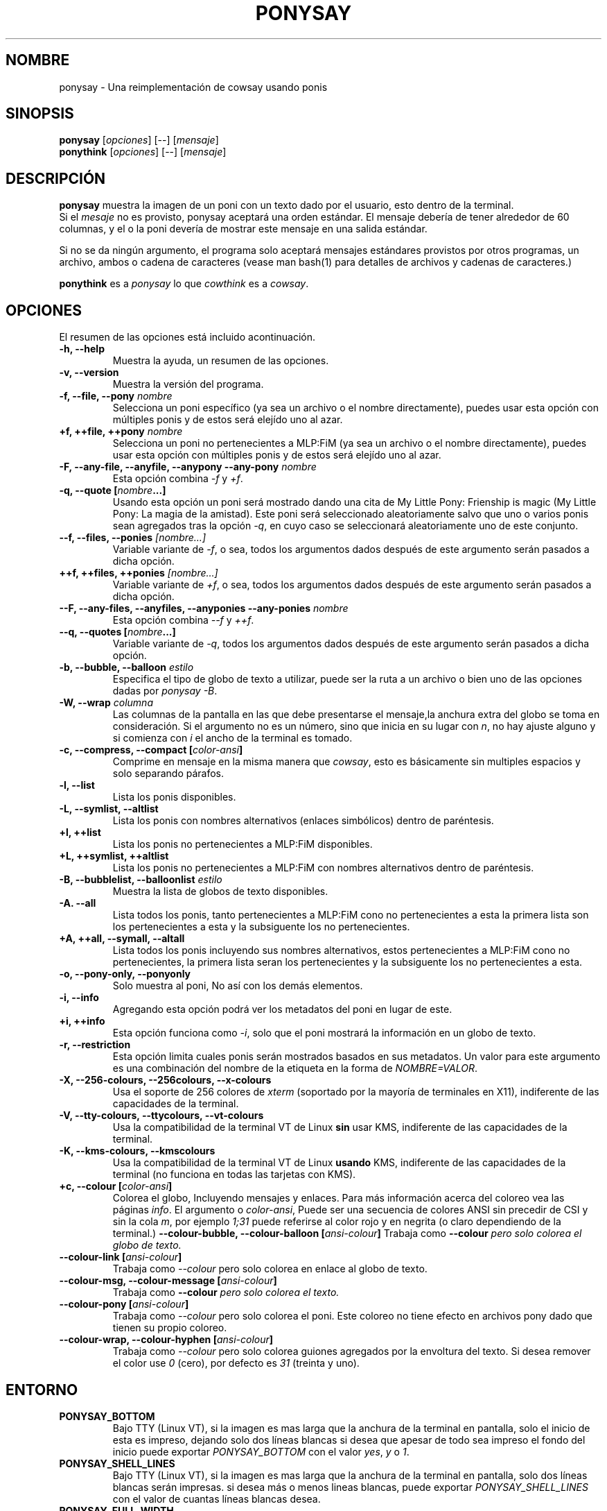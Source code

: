 .TH PONYSAY 6 "Abril 05 de 2013"
.SH NOMBRE
ponysay \- Una reimplementación de cowsay usando ponis
.SH SINOPSIS
.B ponysay
.RI [ opciones ]
[--]
.RI [ mensaje ]
.br
.B ponythink
.RI [ opciones ]
[--]
.RI [ mensaje ]
.br
.SH DESCRIPCIÓN
.PP
\fBponysay\fP muestra la imagen de un poni con un texto dado por el usuario,
esto dentro de la terminal.
.br
Si el \fImesaje\fP no es provisto, ponysay aceptará una orden estándar.
El mensaje debería de tener alrededor de 60 columnas, y el o la poni devería
de mostrar este mensaje en una salida estándar.
.PP
Si no se da ningún argumento, el programa solo aceptará mensajes estándares
provistos por otros programas, un archivo, ambos o cadena de caracteres 
(vease man bash(1) para detalles de archivos y cadenas de caracteres.)
.PP
\fBponythink\fP es a \fIponysay\fP lo que \fIcowthink\fP es a \fIcowsay\fP.
.SH OPCIONES
El resumen de las opciones está incluido acontinuación.
.TP
.B \-h, \-\-help
Muestra la ayuda, un resumen de las opciones.
.TP
.B \-v, \-\-version
Muestra la versión del programa.
.TP
.B \-f, \-\-file, \-\-pony \fInombre\fP
Selecciona un poni específico (ya sea un archivo o el nombre directamente),
puedes usar esta opción con múltiples ponis y de estos será elejído uno al azar.
.TP
.B \+f, \+\+file, \+\+pony \fInombre\fP
Selecciona un poni no pertenecientes a MLP:FiM (ya sea un archivo o el nombre
directamente), puedes usar esta opción con múltiples ponis y de estos será
elejído uno al azar.
.TP
.B \-F, \-\-any\-file, \-\-anyfile, \-\-anypony \-\-any\-pony \fInombre\fP
Esta opción combina \fI-f\fP y \fI+f\fP.
.TP
.B \-q, \-\-quote [\fInombre\fP...]
Usando esta opción un poni será mostrado dando una cita de
My Little Pony: Frienship is magic (My Little Pony: La magia de la amistad).
Este poni será seleccionado aleatoriamente salvo que uno o varios ponis sean
agregados tras la opción \fI-q\fP, en cuyo caso se seleccionará aleatoriamente
uno de este conjunto.
.TP
.B \-\-f, \-\-files, \-\-ponies \fI[nombre...]\fP
Variable variante de \fI-f\fP, o sea, todos los argumentos dados después de
este argumento serán pasados a dicha opción.
.TP
.B \+\+f, \+\+files, \+\+ponies \fI[nombre...]\fP
Variable variante de \fI+f\fP, o sea, todos los argumentos dados después de
este argumento serán pasados a dicha opción.
.TP
.B \-\-F, \-\-any\-files, \-\-anyfiles, \-\-anyponies \-\-any\-ponies \fInombre\fP
Esta opción combina \fI--f\fP y \fI++f\fP.
.TP
.B \-\-q, \-\-quotes [\fInombre\fP...]
Variable variante de \fI-q\fP, todos los argumentos dados después de este
argumento serán pasados a dicha opción.
.TP
.B \-b, \-\-bubble, \-\-balloon \fIestilo\fP
Especifica el tipo de globo de texto a utilizar, puede ser la ruta a un archivo 
o bien uno de las opciones dadas por \fIponysay -B\fP.
.TP
.B \-W, \-\-wrap \fIcolumna\fP
Las columnas de la pantalla en las que debe presentarse el mensaje,la anchura
extra del globo se toma en consideración. Si el argumento no es un número, 
sino que inicia en su lugar con \fIn\fP, no hay ajuste alguno y si comienza
con \fIi\fP el ancho de la terminal es tomado.
.TP
.B \-c, \-\-compress, \-\-compact [\fIcolor-ansi\fP]
Comprime en mensaje en la misma manera que \fIcowsay\fP, esto es básicamente
sin multiples espacios y solo separando párafos.
.TP
.B \-l, \-\-list
Lista los ponis disponibles.
.TP
.B \-L, \-\-symlist, \-\-altlist
Lista los ponis con nombres alternativos (enlaces simbólicos) dentro de
paréntesis.
.TP
.B \+l, \+\+list
Lista los ponis no pertenecientes a MLP:FiM disponibles.
.TP
.B \+L, \+\+symlist, \+\+altlist
Lista los ponis no pertenecientes a MLP:FiM con nombres alternativos dentro de 
paréntesis.
.TP
.B \-B, \-\-bubblelist, \-\-balloonlist \fIestilo\fP
Muestra la lista de globos de texto disponibles.
.TP
.B \-A. \-\-all
Lista todos los ponis, tanto pertenecientes a MLP:FiM cono no pertenecientes a 
esta la primera lista son los pertenecientes a esta y la subsiguente los no 
pertenecientes.
.TP
.B \+A, \+\+all, \-\-symall, \-\-altall
Lista todos los ponis incluyendo sus nombres alternativos, estos pertenecientes 
a MLP:FiM cono no pertenecientes, la primera lista seran los pertenecientes y la
subsiguente los no pertenecientes a esta.
.TP
.B \-o, \-\-pony\-only, \-\-ponyonly
Solo muestra al poni, No así con los demás elementos.
.TP
.B \-i, \-\-info
Agregando esta opción podrá ver los metadatos del poni en lugar de este.
.TP
.B \+i, \+\+info
Esta opción funciona como \fI-i\fP, solo que el poni mostrará la información 
en un globo de texto.
.TP
.B \-r, \-\-restriction
Esta opción limita cuales ponis serán mostrados basados en sus metadatos.
Un valor para este argumento es una combinación del nombre de la etiqueta en 
la forma de \fINOMBRE=VALOR\fP.
.TP
.B \-X, \-\-256\-colours, \-\-256colours, \-\-x\-colours
Usa el soporte de 256 colores de \fIxterm\fP (soportado por la mayoría de
terminales en X11), indiferente de las capacidades de la terminal.
.TP
.B \-V, \-\-tty\-colours, \-\-ttycolours, \-\-vt\-colours
Usa la compatibilidad de la terminal VT de Linux \fPsin\fP usar KMS, indiferente
de las capacidades de la terminal.
.TP
.TP
.B \-K, \-\-kms\-colours, \-\-kmscolours
Usa la compatibilidad de la terminal VT de Linux \fPusando\fP KMS, indiferente 
de las capacidades de la terminal (no funciona en todas las tarjetas con KMS).
.TP
.B \+c, \-\-colour [\fIcolor-ansi\fP]
Colorea el globo, Incluyendo mensajes y enlaces. Para más información acerca 
del coloreo vea las páginas \fIinfo\fP. El argumento o \fIcolor-ansi\fP, Puede 
ser una secuencia de colores ANSI sin precedir de CSI y sin la cola \fIm\fP, 
por ejemplo \fI1;31\fP puede referirse al color rojo y en negrita (o claro 
dependiendo de la terminal.)
.TB
.B \-\-colour\-bubble, \-\-colour\-balloon [\fIansi-colour\fP]
Trabaja como \fP\--colour\fI pero solo colorea el globo de texto.
.TP
.B \-\-colour\-link [\fIansi-colour\fP]
Trabaja como \fI--colour\fP pero solo colorea en enlace al globo de texto.
.TP
.B \-\-colour\-msg, \-\-colour\-message [\fIansi-colour\fP]
Trabaja como \fP--colour\fI pero solo colorea el texto.
.TP
.B \-\-colour\-pony [\fIansi-colour\fP]
Trabaja como \fI--colour\fP pero solo colorea el poni.
Este coloreo no tiene efecto en archivos pony dado que tienen su propio coloreo.
.TP
.B \-\-colour\-wrap, \-\-colour\-hyphen [\fIansi-colour\fP]
Trabaja como \fI--colour\fP pero solo colorea guiones agregados por la 
envoltura del texto.
Si desea remover el color use \fI0\fP (cero), 
por defecto es \fI31\fP (treinta y uno).
.SH ENTORNO
.TP
.B PONYSAY_BOTTOM
Bajo TTY (Linux VT), si la imagen es mas larga que la anchura de la terminal 
en pantalla, solo el inicio de esta es impreso, dejando solo dos líneas blancas 
si desea que apesar de todo sea impreso el fondo del inicio puede exportar 
\fIPONYSAY_BOTTOM\fP con el valor \fIyes\fP, \fIy\fP o \fI1\fP.
.TP
.B PONYSAY_SHELL_LINES
Bajo TTY (Linux VT), si la imagen es mas larga que la anchura de la terminal
en pantalla, solo dos líneas blancas serán impresas. si desea más o menos 
lineas blancas, puede exportar \fIPONYSAY_SHELL_LINES\fP con el valor de cuantas
líneas blancas desea.
.TP
.B PONYSAY_FULL_WIDTH
Puede exportar \fIPONYSAY_FULL_WIDTH\fP con el valor \fIyes\fP, \fIy\fP o 
\fI1\fP, si usted no desea que la salida sea truncada para que calce en la
terminal.
.TP
.B PONYSAY_TRUNCATE_HEIGHT
Exporte \fIPONYSAY_TRUNCATE_HEIGHT\fP con el valor \fIyes\fP, \fIy\fP o 
\fI1\fP, si desea truncar la salida en el largo aun si no se está dentro de 
una terminal \fIponysay\fP bajo
TTY.
.TP
.B PONYSAY_UCS_ME
Exportar \fIPONYSAY_UCS_ME\fP con el valor \fIyes\fP, \fIy\fP o \fI1\fP, si es 
que busca 'simular enlaces simbólicos' a ponis usando 
'Universal Character Set' (Conjunto de Caracteres Universal) [UCS] apuntando a 
sus nombres.
.TP
.B PONYSAY_KMS_PALETTE, PONYSAY_KMS_PALETTE_CMD
\fIPONYSAY_KMS_PALETTE\fP o \fIPONYSAY_KMS_PALETTE_CMD\fP es usado para llamar a
ponysay usando la paleta TTY tal cual es, esto es usado para mostrar a las ponis
usando la mejor calidad de colores posible si esta bajo TTY y si su video 
soporta 'Kernel Mode Seting' (KMS) y este está activo.
.TP
.B PONYSAY_TYPO_LIMIT
\fIponysay\fP es capaz de autocoregir nombres mal escritos y tipos de globo de 
texto sin conciderar la transposición de texto, por defecto si la distancia 
ponderada es mayor a 5 (cinco) para la palabra más cercana, entonces es 
ignorada la autocorrección.
Este limite puede ser cambiado si se exporta un numero a la variable 
\fIPONYSAY_TYPO_LIMIT\fI; Dejando este valor en 0 se desactiva la 
autocorrección.
.TP
.B PONYSAY_WRAP_HYPHEN
Puede exportar que usará ponysay en lugar del guión cuando se envuelven 
los mensajes.
.TP
.B PONYSAY_WRAP_LIMIT
Define cuan largo deverá de ser la palabra para que se utilice el guión.
Esta se utiliza para envolver palabras que son muy largas para que la salida 
sea lo mejor posible.
Esta no es el única condición bajo la cual puede ser cortada una palabra, 
también puede cortar si la palabra no puede encajar de otra manera.
.TP
.B PONYSAY_WRAP_EXCEED
Define cuan larga puede llegar a ser una palabra antes de que sea cortada con 
un guión.
Esta opción es usada en conjunto con \fIPONYSAY_WRAP_LIMIT\fP.
.SH BUGs
.nf
Los bugs pueden ser reportados en
.br
<\fBhttps://github.com/erkin/ponysay/issues\fP>.
.SH VEA TAMBIÉN
.BR cowsay (0),
.BR fortune (0).
.br
.SH AUTOR
ponysay fue escrito por Erkin Batu Altunbaş <erkinbatu@gmail.com>
con la ayuda de Mattias Andrée, Elis Axelsson, Sven-Hendrik Haase,
Pablo Lezaeta, Jan Alexander Steffens y otros.
.\" vea el archivo CREDITS para la lista completa.
.PP
Este manual originalmente fue escrito por Louis Taylor <kragniz@gmail.com>
para el proyecto Debian GNU/Linux (y puede ser usado por otros), y editado por
los autores de ponysay para el lanzamiento oficial de ponysay.
.br
La actual traducción al español fue escrita por Pablo Lezaeta <prflr88@gmail.com>.
.br
.PP
Este programa está licenciado bajo la GNU GPLv3+
.\" Vea el archivo COPYING para ver la licencia completa.
